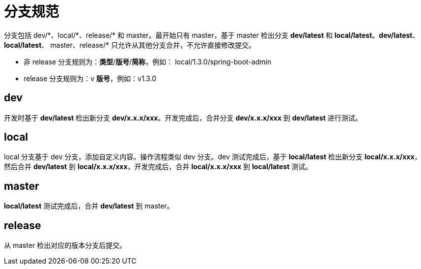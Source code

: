 = 分支规范

分支包括 dev/\*、local/*、release/* 和 master。最开始只有 master，基于 master 检出分支 *dev/latest* 和 *local/latest*。*dev/latest*、*local/latest*、 master、release/* 只允许从其他分支合并，不允许直接修改提交。

* 非 release 分支规则为：*类型*/*版号*/*简称*，例如： local/1.3.0/spring-boot-admin
* release 分支规则为：v *版号*，例如：v1.3.0

== dev

开发时基于 *dev/latest* 检出新分支 *dev/x.x.x/xxx*。开发完成后，合并分支 *dev/x.x.x/xxx* 到 *dev/latest* 进行测试。

== local

local 分支基于 dev 分支，添加自定义内容。操作流程类似 dev 分支。dev 测试完成后，基于 *local/latest* 检出新分支 *local/x.x.x/xxx*，然后合并 *dev/latest* 到 *local/x.x.x/xxx*，开发完成后，合并 *local/x.x.x/xxx* 到 *local/latest* 测试。

== master

*local/latest* 测试完成后，合并 *dev/latest* 到 master。

== release

从 master 检出对应的版本分支后提交。
